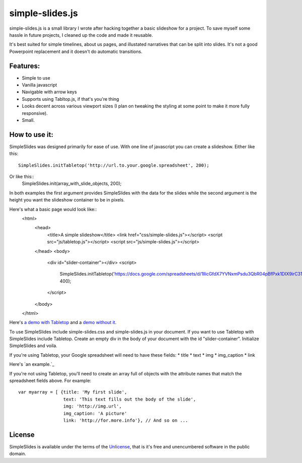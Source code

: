 simple-slides.js
================

simple-slides.js is a small library I wrote after hacking 
together a basic slideshow for a project. To save myself
some hassle in future projects, I cleaned up the code and made
it reusable.

It's best suited for simple timelines, about us pages, and
illustated narratives that can be split into slides. It's not a good
Powerpoint replacement and it doesn't do automatic transitions.

Features:
---------
* Simple to use
* Vanilla javascript
* Navigable with arrow keys
* Supports using Tabltop.js, if that's you're thing
* Looks decent across various viewport sizes (I plan on tweaking
  the styling at some point to make it more fully responsive).
* Small. 

How to use it:
-------------
SimpleSlides was designed primarily for ease of use. With one line of
javascript you can create a slideshow. Either like this::
 SimpleSlides.initTabletop('http://url.to.your.google.spreadsheet', 200);
Or like this::
 SimpleSlides.init(array_with_slide_objects, 200);

In both examples the first argument provides SimpleSlides with the
data for the slides while the second argument is the height you want
the slideshow container to be in pixels.

Here's what a basic page would look like::
  <html>
    <head>
      <title>A simple slideshow</title>
      <link href="css/simple-slides.js"></script>
      <script src="js/tabletop.js"></script>
      <script src="js/simple-slides.js"></script>
    </head>
    <body>
      <div id="slider-container"></div>
      <script>
        SimpleSlides.initTabletop('https://docs.google.com/spreadsheets/d/1llicGfdX7YVNxmPsdu3QbR04pBfPxk1DIX9irC31Iaw/pubhtml', 400);
      </script>
    </body>
  </html>

Here's `a demo with Tabletop`_ and a `demo without it`_.

To use SimpleSlides include simple-slides.css and simple-slides.js in
your document. If you want to use Tabletop with SimpleSlides include Tabletop.
Create an empty div in the body of your document with the id "slider-container".
Initialize SimpleSlides and voila.

If you're using Tabletop, your Google spreadsheet will need to have these fields:
* title
* text
* img
* img_caption
* link

Here's `an example.`_

If you're not using Tabletop, you'll need to create an array full of objects
with the attribute names that match the spreadsheet fields above. For example::
  var myarray = [ {title: 'My first slide',
                   text: 'This text fills out the body of the slide',
                   img: 'http://img.url',
                   img_caption: 'A picture'
                   link: 'http://for.more.info'}, // And so on ...

License
-------
SimpleSlides is available under the terms of the `Unlicense`_, that is
it's free and unencumbered software in the public domain.

.. _a demo with Tabletop: http://www.sometimes-i.com/code/simple-slides/examples/with-tabletop.html
.. _demo without it: http://www.sometimes-i.com/code/simple-slides/examples/without-tabletop.html
.. _an example: https://docs.google.com/spreadsheets/d/1llicGfdX7YVNxmPsdu3QbR04pBfPxk1DIX9irC31Iaw/pubhtml
.. _Unlicense: http://unlicense.org

